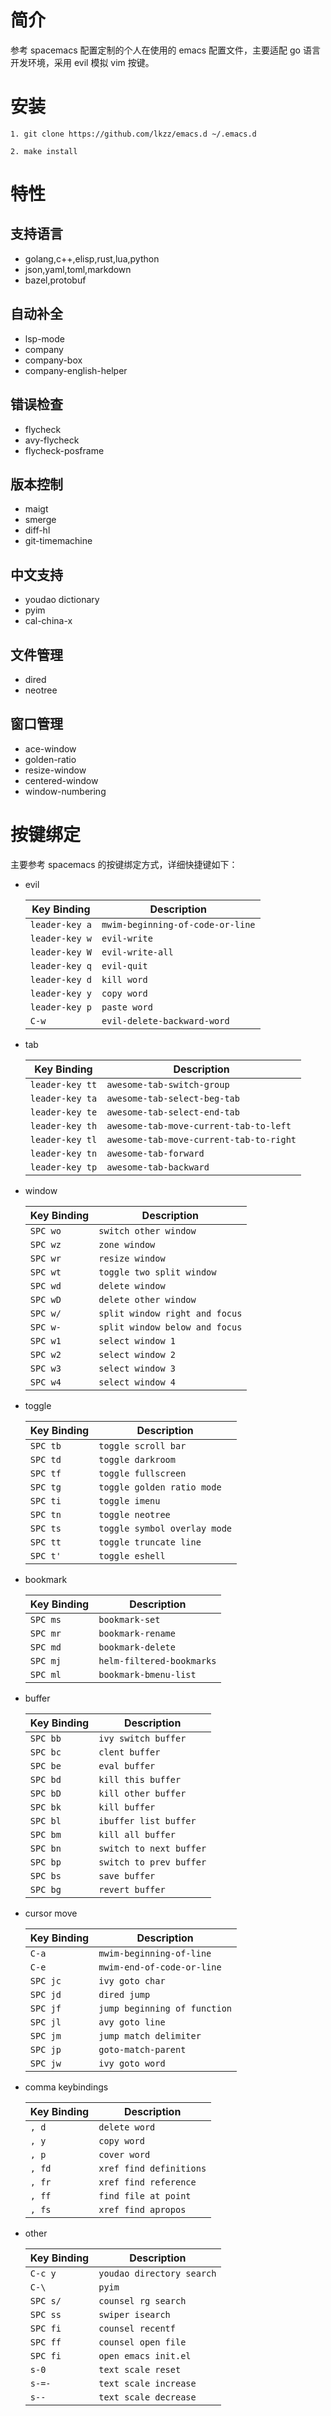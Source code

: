 # emacs.d

* 简介
参考 spacemacs 配置定制的个人在使用的 emacs 配置文件，主要适配 go 语言开发环境，采用 evil 模拟 vim 按键。
[[file:image/screenshot.png]]
* 安装
#+BEGIN_SRC shell
1. git clone https://github.com/lkzz/emacs.d ~/.emacs.d
#+END_SRC

#+BEGIN_SRC shell
2. make install
#+END_SRC

* 特性
** 支持语言
- golang,c++,elisp,rust,lua,python
- json,yaml,toml,markdown
- bazel,protobuf
** 自动补全
- lsp-mode
- company
- company-box
- company-english-helper
** 错误检查
- flycheck
- avy-flycheck
- flycheck-posframe
** 版本控制
- maigt
- smerge
- diff-hl
- git-timemachine
** 中文支持
- youdao dictionary
- pyim
- cal-china-x
** 文件管理
- dired
- neotree
** 窗口管理
- ace-window
- golden-ratio
- resize-window
- centered-window
- window-numbering
* 按键绑定
主要参考 spacemacs 的按键绑定方式，详细快捷键如下：
  * evil
    | Key Binding    | Description                      |
    |----------------+----------------------------------|
    | ~leader-key a~ | ~mwim-beginning-of-code-or-line~ |
    | ~leader-key w~ | ~evil-write~                     |
    | ~leader-key W~ | ~evil-write-all~                 |
    | ~leader-key q~ | ~evil-quit~                      |
    | ~leader-key d~ | ~kill word~                      |
    | ~leader-key y~ | ~copy word~                      |
    | ~leader-key p~ | ~paste word~                     |
    | ~C-w~          | ~evil-delete-backward-word~      |

  * tab
    | Key Binding     | Description                             |
    |-----------------+-----------------------------------------|
    | ~leader-key tt~ | ~awesome-tab-switch-group~              |
    | ~leader-key ta~ | ~awesome-tab-select-beg-tab~            |
    | ~leader-key te~ | ~awesome-tab-select-end-tab~            |
    | ~leader-key th~ | ~awesome-tab-move-current-tab-to-left~  |
    | ~leader-key tl~ | ~awesome-tab-move-current-tab-to-right~ |
    | ~leader-key tn~ | ~awesome-tab-forward~                   |
    | ~leader-key tp~ | ~awesome-tab-backward~                  |

  * window
    | Key Binding | Description                    |
    |-------------+--------------------------------|
    | ~SPC wo~    | ~switch other window~          |
    | ~SPC wz~    | ~zone window~                  |
    | ~SPC wr~    | ~resize window~                |
    | ~SPC wt~    | ~toggle two split window~      |
    | ~SPC wd~    | ~delete window~                |
    | ~SPC wD~    | ~delete other window~          |
    | ~SPC w/~    | ~split window right and focus~ |
    | ~SPC w-~    | ~split window below and focus~ |
    | ~SPC w1~    | ~select window 1~              |
    | ~SPC w2~    | ~select window 2~              |
    | ~SPC w3~    | ~select window 3~              |
    | ~SPC w4~    | ~select window 4~              |

  * toggle
    | Key Binding | Description                  |
    |-------------+------------------------------|
    | ~SPC tb~    | ~toggle scroll bar~          |
    | ~SPC td~    | ~toggle darkroom~            |
    | ~SPC tf~    | ~toggle fullscreen~          |
    | ~SPC tg~    | ~toggle golden ratio mode~   |
    | ~SPC ti~    | ~toggle imenu~               |
    | ~SPC tn~    | ~toggle neotree~             |
    | ~SPC ts~    | ~toggle symbol overlay mode~ |
    | ~SPC tt~    | ~toggle truncate line~       |
    | ~SPC t'~    | ~toggle eshell~              |

  * bookmark
    | Key Binding | Description               |
    |-------------+---------------------------|
    | ~SPC ms~    | ~bookmark-set~            |
    | ~SPC mr~    | ~bookmark-rename~         |
    | ~SPC md~    | ~bookmark-delete~         |
    | ~SPC mj~    | ~helm-filtered-bookmarks~ |
    | ~SPC ml~    | ~bookmark-bmenu-list~     |

  * buffer
    | Key Binding | Description             |
    |-------------+-------------------------|
    | ~SPC bb~    | ~ivy switch buffer~     |
    | ~SPC bc~    | ~clent buffer~          |
    | ~SPC be~    | ~eval buffer~           |
    | ~SPC bd~    | ~kill this buffer~      |
    | ~SPC bD~    | ~kill other buffer~     |
    | ~SPC bk~    | ~kill buffer~           |
    | ~SPC bl~    | ~ibuffer list buffer~   |
    | ~SPC bm~    | ~kill all buffer~       |
    | ~SPC bn~    | ~switch to next buffer~ |
    | ~SPC bp~    | ~switch to prev buffer~ |
    | ~SPC bs~    | ~save buffer~           |
    | ~SPC bg~    | ~revert buffer~         |

  * cursor move
    | Key Binding | Description                  |
    |-------------+------------------------------|
    | ~C-a~       | ~mwim-beginning-of-line~     |
    | ~C-e~       | ~mwim-end-of-code-or-line~   |
    | ~SPC jc~    | ~ivy goto char~              |
    | ~SPC jd~    | ~dired jump~                 |
    | ~SPC jf~    | ~jump beginning of function~ |
    | ~SPC jl~    | ~avy goto line~              |
    | ~SPC jm~    | ~jump match delimiter~       |
    | ~SPC jp~    | ~goto-match-parent~          |
    | ~SPC jw~    | ~ivy goto word~              |

  * comma keybindings
    | Key Binding | Description             |
    |-------------+-------------------------|
    | ~, d~       | ~delete word~           |
    | ~, y~       | ~copy word~             |
    | ~, p~       | ~cover word~            |
    | ~, fd~      | ~xref find definitions~ |
    | ~, fr~      | ~xref find reference~   |
    | ~, ff~      | ~find file at point~    |
    | ~, fs~      | ~xref find apropos~     |

  * other
    | Key Binding | Description               |
    |-------------+---------------------------|
    | ~C-c y~     | ~youdao directory search~ |
    | ~C-\~       | ~pyim~                    |
    | ~SPC s/~    | ~counsel rg search~       |
    | ~SPC ss~    | ~swiper isearch~          |
    | ~SPC fi~    | ~counsel recentf~         |
    | ~SPC ff~    | ~counsel open file~       |
    | ~SPC fi~    | ~open emacs init.el~      |
    | ~s-0~       | ~text scale reset~        |
    | ~s-=-~      | ~text scale increase~     |
    | ~s--~       | ~text scale decrease~     |






